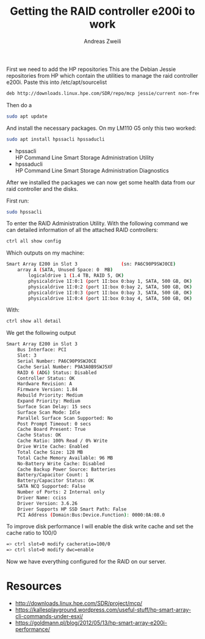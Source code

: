 #+TITLE: Getting the RAID controller e200i to work
:PREAMPLE:
#+AUTHOR: Andreas Zweili
#+LATEX_HEADER: \input{~/nextcloud/99_archive/0000/settings/latex/style.tex}
:END:

First we need to add the HP repositories This are the Debian Jessie
repositories from HP which contain the utilities to manage the raid
controller e200i. Paste this into /etc/apt/sourcelist

#+BEGIN_SRC sh
deb http://downloads.linux.hpe.com/SDR/repo/mcp jessie/current non-free
#+END_SRC

Then do a

#+BEGIN_SRC sh
sudo apt update
#+END_SRC

And install the necessary packages. On my LM110 G5 only this two worked:

#+BEGIN_SRC sh
sudo apt install hpssacli hpssaducli
#+END_SRC

- hpssacli\\
  HP Command Line Smart Storage Administration Utility
- hpssaducli\\
  HP Command Line Smart Storage Administration Diagnostics

After we installed the packages we can now get some health data from our
raid controller and the disks.

First run:

#+BEGIN_SRC sh
sudo hpssacli
#+END_SRC

To enter the RAID Administration Utility. With the following command we
can detailed information of all the attached RAID controllers:

#+BEGIN_SRC sh
ctrl all show config
#+END_SRC

Which outputs on my machine:

#+BEGIN_SRC sh
Smart Array E200 in Slot 3                (sn: PA6C90P9SWJ0CE)
    array A (SATA, Unused Space: 0  MB)
        logicaldrive 1 (1.4 TB, RAID 5, OK)
        physicaldrive 1I:0:1 (port 1I:box 0:bay 1, SATA, 500 GB, OK)
        physicaldrive 1I:0:2 (port 1I:box 0:bay 2, SATA, 500 GB, OK)
        physicaldrive 1I:0:3 (port 1I:box 0:bay 3, SATA, 500 GB, OK)
        physicaldrive 1I:0:4 (port 1I:box 0:bay 4, SATA, 500 GB, OK)
#+END_SRC

With:

#+BEGIN_SRC sh
ctrl show all detail
#+END_SRC

We get the following output

#+BEGIN_SRC sh
Smart Array E200 in Slot 3
    Bus Interface: PCI
    Slot: 3
    Serial Number: PA6C90P9SWJ0CE
    Cache Serial Number: P9A3A0B9SWJ5XF
    RAID 6 (ADG) Status: Disabled
    Controller Status: OK
    Hardware Revision: A
    Firmware Version: 1.84
    Rebuild Priority: Medium
    Expand Priority: Medium
    Surface Scan Delay: 15 secs
    Surface Scan Mode: Idle
    Parallel Surface Scan Supported: No
    Post Prompt Timeout: 0 secs
    Cache Board Present: True
    Cache Status: OK
    Cache Ratio: 100% Read / 0% Write
    Drive Write Cache: Enabled
    Total Cache Size: 128 MB
    Total Cache Memory Available: 96 MB
    No-Battery Write Cache: Disabled
    Cache Backup Power Source: Batteries
    Battery/Capacitor Count: 1
    Battery/Capacitor Status: OK
    SATA NCQ Supported: False
    Number of Ports: 2 Internal only
    Driver Name: cciss
    Driver Version: 3.6.26
    Driver Supports HP SSD Smart Path: False
    PCI Address (Domain:Bus:Device.Function): 0000:0A:08.0
#+END_SRC

To improve disk performance I will enable the disk write cache and set
the cache ratio to 100/0

#+BEGIN_SRC sh
=> ctrl slot=0 modify cacheratio=100/0
=> ctrl slot=0 modify dwc=enable
#+END_SRC

Now we have everything configured for the RAID on our server.

* Resources

- http://downloads.linux.hpe.com/SDR/project/mcp/
- https://kallesplayground.wordpress.com/useful-stuff/hp-smart-array-cli-commands-under-esxi/
- https://goldmann.pl/blog/2012/05/13/hp-smart-array-e200i-performance/
